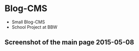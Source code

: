 * Blog-CMS

 - Small Blog-CMS
 - School Project at BBW
   
** Screenshot of the main page 2015-05-08
[[./info/img/screenshot-state-2015-05-08.png]]
